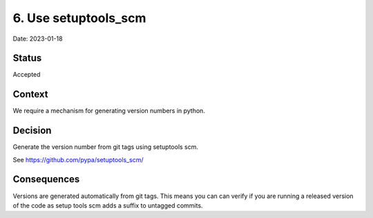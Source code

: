 6. Use setuptools_scm
=====================

Date: 2023-01-18

Status
------

Accepted

Context
-------

We require a mechanism for generating version numbers in python.

Decision
--------

Generate the version number from git tags using setuptools scm.

See https://github.com/pypa/setuptools_scm/

Consequences
------------

Versions are generated automatically from git tags. This means you can
can verify if you are running a released version of the code as
setup tools scm adds a suffix to untagged commits.
